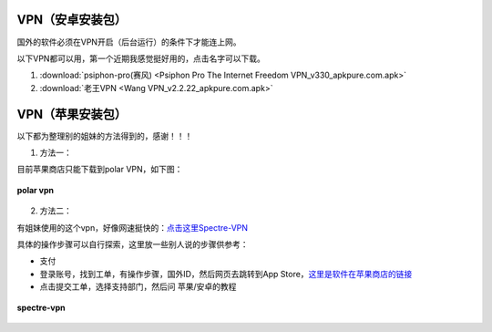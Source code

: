 **VPN（安卓安装包）**
============================

国外的软件必须在VPN开启（后台运行）的条件下才能连上网。

以下VPN都可以用，第一个近期我感觉挺好用的，点击名字可以下载。

1. :download:`psiphon-pro(赛风) <Psiphon Pro The Internet Freedom VPN_v330_apkpure.com.apk>` 
2. :download:`老王VPN <Wang VPN_v2.2.22_apkpure.com.apk>`

**VPN（苹果安装包）**
============================

以下都为整理别的姐妹的方法得到的，感谢！！！

1. 方法一：

目前苹果商店只能下载到polar VPN，如下图：

.. figure::
    _static\\VPN相关\\polar_vpn_icon.jpg
    :align: center
    :alt: polar vpn icon

    **polar vpn**

2. 方法二：

有姐妹使用的这个vpn，好像网速挺快的：`点击这里Spectre-VPN  <https://portal.shadowsocks.nz/>`_

具体的操作步骤可以自行探索，这里放一些别人说的步骤供参考：

* 支付
* 登录账号，找到工单，有操作步骤，国外ID，然后网页去跳转到App Store，`这里是软件在苹果商店的链接 <https://apps.apple.com/app/spectre-vpn/id1508712998>`_ 
* 点击提交工单，选择支持部门，然后问 苹果/安卓的教程

.. figure::
    _static\\VPN相关\\spectre_vpn_app_store.png
    :align: center
    :alt: spectre-vpn-icon

    **spectre-vpn**
  


